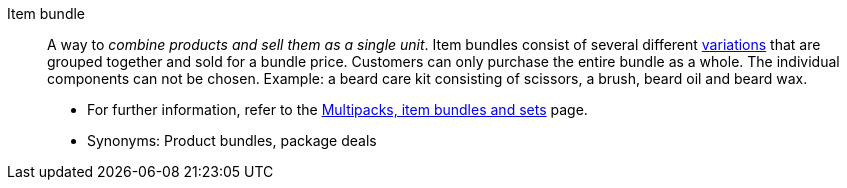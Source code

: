 [#item-bundle]
Item bundle:: A way to _combine products and sell them as a single unit_. Item bundles consist of several different <<#variation, variations>> that are grouped together and sold for a bundle price. Customers can only purchase the entire bundle as a whole. The individual components can not be chosen. Example: a beard care kit consisting of scissors, a brush, beard oil and beard wax. +
* For further information, refer to the <<item/use-cases/combining-products#, Multipacks, item bundles and sets>> page. +
* Synonyms: Product bundles, package deals
